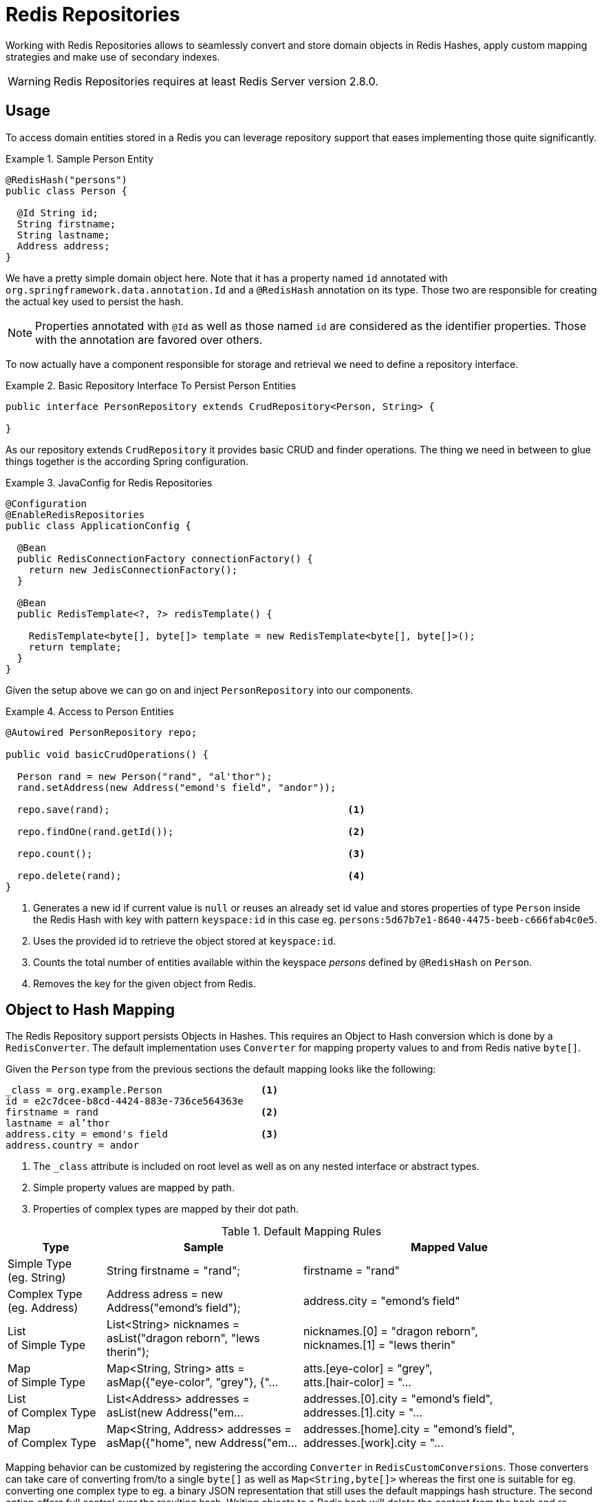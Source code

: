 [[redis.repositories]]
= Redis Repositories

Working with Redis Repositories allows to seamlessly convert and store domain objects in Redis Hashes, apply custom mapping strategies and make use of secondary indexes.

WARNING: Redis Repositories requires at least Redis Server version 2.8.0.

[[redis.repositories.usage]]
== Usage

To access domain entities stored in a Redis you can leverage repository support that eases implementing those quite significantly.

.Sample Person Entity
====
[source,java]
----
@RedisHash("persons")
public class Person {

  @Id String id;
  String firstname;
  String lastname;
  Address address;
}
----
====

We have a pretty simple domain object here. Note that it has a property named `id` annotated with `org.springframework.data.annotation.Id` and a `@RedisHash` annotation on its type.
Those two are responsible for creating the actual key used to persist the hash.

NOTE: Properties annotated with `@Id` as well as those named `id` are considered as the identifier properties. Those with the annotation are favored over others.

To now actually have a component responsible for storage and retrieval we need to define a repository interface.

.Basic Repository Interface To Persist Person Entities
====
[source,java]
----
public interface PersonRepository extends CrudRepository<Person, String> {

}
----
====

As our repository extends `CrudRepository` it provides basic CRUD and finder operations. The thing we need in between to glue things together is the according Spring configuration.

.JavaConfig for Redis Repositories
====
[source,java]
----
@Configuration
@EnableRedisRepositories
public class ApplicationConfig {

  @Bean
  public RedisConnectionFactory connectionFactory() {
    return new JedisConnectionFactory();
  }

  @Bean
  public RedisTemplate<?, ?> redisTemplate() {

    RedisTemplate<byte[], byte[]> template = new RedisTemplate<byte[], byte[]>();
    return template;
  }
}
----
====

Given the setup above we can go on and inject `PersonRepository` into our components.

.Access to Person Entities
====
[source,java]
----
@Autowired PersonRepository repo;

public void basicCrudOperations() {

  Person rand = new Person("rand", "al'thor");
  rand.setAddress(new Address("emond's field", "andor"));

  repo.save(rand);                                         <1>

  repo.findOne(rand.getId());                              <2>

  repo.count();                                            <3>

  repo.delete(rand);                                       <4>
}
----
<1> Generates a new id if current value is `null` or reuses an already set id value and stores properties of type `Person` inside the Redis Hash with key with pattern `keyspace:id` in this case eg. `persons:5d67b7e1-8640-4475-beeb-c666fab4c0e5`.
<2> Uses the provided id to retrieve the object stored at `keyspace:id`.
<3> Counts the total number of entities available within the keyspace _persons_ defined by `@RedisHash` on `Person`.
<4> Removes the key for the given object from Redis.
====

[[redis.repositories.mapping]]
== Object to Hash Mapping
The Redis Repository support persists Objects in Hashes. This requires an Object to Hash conversion which is done by a `RedisConverter`. The default implementation uses `Converter` for mapping property values to and from Redis native `byte[]`.

Given the `Person` type from the previous sections the default mapping looks like the following:

====
[source,text]
----
_class = org.example.Person                 <1>
id = e2c7dcee-b8cd-4424-883e-736ce564363e
firstname = rand                            <2>
lastname = al’thor
address.city = emond's field                <3>
address.country = andor
----
<1> The `_class` attribute is included on root level as well as on any nested interface or abstract types.
<2> Simple property values are mapped by path.
<3> Properties of complex types are mapped by their dot path.
====

[cols="1,2,3", options="header"]
.Default Mapping Rules
|===
| Type
| Sample
| Mapped Value

| Simple Type +
(eg. String)
| String firstname = "rand";
| firstname = "rand"

| Complex Type +
(eg. Address)
| Address adress = new Address("emond's field");
| address.city = "emond's field"

| List +
of Simple Type
| List<String> nicknames = asList("dragon reborn", "lews therin");
| nicknames.[0] = "dragon reborn", +
nicknames.[1] = "lews therin"

| Map +
of Simple Type
| Map<String, String> atts = asMap({"eye-color", "grey"}, {"...
| atts.[eye-color] = "grey", +
atts.[hair-color] = "...

| List +
of Complex Type
| List<Address> addresses = asList(new Address("em...
| addresses.[0].city = "emond's field", +
addresses.[1].city  = "...

| Map +
of Complex Type
| Map<String, Address> addresses = asMap({"home", new Address("em...
| addresses.[home].city = "emond's field", +
addresses.[work].city  = "...
|===

Mapping behavior can be customized by registering the according `Converter` in `RedisCustomConversions`. Those converters can take care of converting from/to a single `byte[]` as well as `Map<String,byte[]>` whereas the first one is suitable for eg. converting one complex type to eg. a binary JSON representation that still uses the default mappings hash structure. The second option offers full control over the resulting hash. Writing objects to a Redis hash will delete the content from the hash and re-create the whole hash, so not mapped data will be lost.

.Sample byte[] Converters
====
[source,java]
----
@WritingConverter
public class AddressToBytesConverter implements Converter<Address, byte[]> {

  private final Jackson2JsonRedisSerializer<Address> serializer;

  public AddressToBytesConverter() {

    serializer = new Jackson2JsonRedisSerializer<Address>(Address.class);
    serializer.setObjectMapper(new ObjectMapper());
  }

  @Override
  public byte[] convert(Address value) {
    return serializer.serialize(value);
  }
}

@ReadingConverter
public class BytesToAddressConverter implements Converter<byte[], Address> {

  private final Jackson2JsonRedisSerializer<Address> serializer;

  public BytesToAddressConverter() {

    serializer = new Jackson2JsonRedisSerializer<Address>(Address.class);
    serializer.setObjectMapper(new ObjectMapper());
  }

  @Override
  public Address convert(byte[] value) {
    return serializer.deserialize(value);
  }
}
----
====

Using the above byte[] `Converter` produces eg.
====
[source,text]
----
_class = org.example.Person
id = e2c7dcee-b8cd-4424-883e-736ce564363e
firstname = rand
lastname = al’thor
address = { city : "emond's field", country : "andor" }
----
====


.Sample Map<String,byte[]> Converters
====
[source,java]
----
@WritingConverter
public class AddressToMapConverter implements Converter<Address, Map<String,byte[]>> {

  @Override
  public Map<String,byte[]> convert(Address source) {
    return singletonMap("ciudad", source.getCity().getBytes());
  }
}

@ReadingConverter
public class MapToAddressConverter implements Converter<Address, Map<String, byte[]>> {

  @Override
  public Address convert(Map<String,byte[]> source) {
    return new Address(new String(source.get("ciudad")));
  }
}
----
====

Using the above Map `Converter` produces eg.

====
[source,text]
----
_class = org.example.Person
id = e2c7dcee-b8cd-4424-883e-736ce564363e
firstname = rand
lastname = al’thor
ciudad = "emond's field"
----
====

NOTE: Custom conversions have no effect on index resolution. <<redis.repositories.indexes>> will still be created even for custom converted types.

[[redis.repositories.keyspaces]]
== Keyspaces
Keyspaces define prefixes used to create the actual _key_ for the Redis Hash.
By default the prefix is set to `getClass().getName()`. This default can be altered via `@RedisHash` on aggregate root level or by setting up a programmatic configuration. However, the annotated keyspace supersedes any other configuration.

.Keyspace Setup via @EnableRedisRepositories
====
[source,java]
----
@Configuration
@EnableRedisRepositories(keyspaceConfiguration = MyKeyspaceConfiguration.class)
public class ApplicationConfig {

  //... RedisConnectionFactory and RedisTemplate Bean definitions omitted

  public static class MyKeyspaceConfiguration extends KeyspaceConfiguration {

    @Override
    protected Iterable<KeyspaceSettings> initialConfiguration() {
      return Collections.singleton(new KeyspaceSettings(Person.class, "persons"));
    }
  }
}
----
====

.Programmatic Keyspace setup
====
[source,java]
----
@Configuration
@EnableRedisRepositories
public class ApplicationConfig {

  //... RedisConnectionFactory and RedisTemplate Bean definitions omitted

  @Bean
  public RedisMappingContext keyValueMappingContext() {
    return new RedisMappingContext(
      new MappingConfiguration(
        new MyKeyspaceConfiguration(), new IndexConfiguration()));
  }

  public static class MyKeyspaceConfiguration extends KeyspaceConfiguration {

    @Override
    protected Iterable<KeyspaceSettings> initialConfiguration() {
      return Collections.singleton(new KeyspaceSettings(Person.class, "persons"));
    }
  }
}
----
====

[[redis.repositories.indexes]]
== Secondary Indexes
http://redis.io/topics/indexes[Secondary indexes] are used to enable lookup operations based on native Redis structures. Values are written to the according indexes on every save and are removed when objects are deleted or <<redis.repositories.expirations,expire>>.

[[redis.repositories.indexes.simple]]
=== Simple Property Index

Given the sample `Person` entity we can create an index for _firstname_ by annotating the property with `@Indexed`.

.Annotation driven indexing
====
[source,java]
----
@RedisHash("persons")
public class Person {

  @Id String id;
  @Indexed String firstname;
  String lastname;
  Address address;
}
----
====

Indexes are built up for actual property values. Saving two Persons eg. "rand" and "aviendha" results in setting up indexes like below.

====
[source,text]
----
SADD persons:firstname:rand e2c7dcee-b8cd-4424-883e-736ce564363e
SADD persons:firstname:aviendha a9d4b3a0-50d3-4538-a2fc-f7fc2581ee56
----
====

It is also possible to have indexes on nested elements. Assume `Address` has a _city_ property that is annotated with `@Indexed`. In that case, once `person.address.city` is not `null`, we have Sets for each city.

====
[source,text]
----
SADD persons:address.city:tear e2c7dcee-b8cd-4424-883e-736ce564363e
----
====

Further more the programmatic setup allows to define indexes on map keys and list properties.

====
[source,java]
----
@RedisHash("persons")
public class Person {

  // ... other properties omitted

  Map<String,String> attributes;      <1>
  Map<String Person> relatives;       <2>
  List<Address> addresses;            <3>
}
----
<1> `SADD persons:attributes.map-key:map-value e2c7dcee-b8cd-4424-883e-736ce564363e`
<2> `SADD persons:relatives.map-key.firstname:tam e2c7dcee-b8cd-4424-883e-736ce564363e`
<3> `SADD persons:addresses.city:tear e2c7dcee-b8cd-4424-883e-736ce564363e`
====

WARNING: Indexes will not be resolved on <<redis.repositories.references,References>>.

Same as with _keyspaces_ it is possible to configure indexes without the need of annotating the actual domain type.

.Index Setup via @EnableRedisRepositories
====
[source,java]
----
@Configuration
@EnableRedisRepositories(indexConfiguration = MyIndexConfiguration.class)
public class ApplicationConfig {

  //... RedisConnectionFactory and RedisTemplate Bean definitions omitted

  public static class MyIndexConfiguration extends IndexConfiguration {

    @Override
    protected Iterable<IndexDefinition> initialConfiguration() {
      return Collections.singleton(new SimpleIndexDefinition("persons", "firstname"));
    }
  }
}
----
====

.Programmatic Index setup
====
[source,java]
----
@Configuration
@EnableRedisRepositories
public class ApplicationConfig {

  //... RedisConnectionFactory and RedisTemplate Bean definitions omitted

  @Bean
  public RedisMappingContext keyValueMappingContext() {
    return new RedisMappingContext(
      new MappingConfiguration(
        new KeyspaceConfiguration(), new MyIndexConfiguration()));
  }

  public static class MyIndexConfiguration extends IndexConfiguration {

    @Override
    protected Iterable<IndexDefinition> initialConfiguration() {
      return Collections.singleton(new SimpleIndexDefinition("persons", "firstname"));
    }
  }
}
----
====

[[redis.repositories.indexes.geospatial]]
=== Geospatial Index

Assume the `Address` type contains a property `location` of type `Point` that holds the geo coordinates of the particular address. By annotating the property with `@GeoIndexed` those values will be added using Redis `GEO` commands.

====
[source,java]
----
@RedisHash("persons")
public class Person {

  Address address;

  // ... other properties omitted
}

public class Address {

  @GeoIndexed Point location;

  // ... other properties omitted
}

public interface PersonRepository extends CrudRepository<Person, String> {

  List<Person> findByAddressLocationNear(Point point, Distance distance);     <1>
  List<Person> findByAddressLocationWithin(Circle circle);                    <2>
}

Person rand = new Person("rand", "al'thor");
rand.setAddress(new Address(new Point(13.361389D, 38.115556D)));

repository.save(rand);                                                        <3>

repository.findByAddressLocationNear(new Point(15D, 37D), new Distance(200)); <4>
----
<1> Query method declaration on nested property using Point and Distance.
<2> Query method declaration on nested property using Circle to search within.
<3> `GEOADD persons:address:location 13.361389 38.115556 e2c7dcee-b8cd-4424-883e-736ce564363e`
<4> `GEORADIUS persons:address:location 15.0 37.0 200.0 km`
====

In the above example the lon/lat values are stored using `GEOADD` using the objects `id` as the member's name. The finder methods allow usage of `Circle` or `Point, Distance` combinations for querying those values.

NOTE: It is **not** possible to combine `near`/`within` with other criteria.


[[redis.repositories.expirations]]
== Time To Live
Objects stored in Redis may only be valid for a certain amount of time. This is especially useful for persisting short lived objects in Redis without having to remove them manually when they reached their end of life.
The expiration time in seconds can be set via `@RedisHash(timeToLive=...)` as well as via `KeyspaceSettings` (see <<redis.repositories.keyspaces>>).

More flexible expiration times can be set by using the `@TimeToLive` annotation on either a numeric property or method. However do not apply `@TimeToLive` on both a method and a property within the same class.

.Expirations
====
[source,java]
----
public class TimeToLiveOnProperty {

  @Id
  private String id;

  @TimeToLive
  private Long expiration;
}

public class TimeToLiveOnMethod {

  @Id
  private String id;

  @TimeToLive
  public long getTimeToLive() {
  	return new Random().nextLong();
  }
}
----
====

NOTE: Annotating a property explicitly with `@TimeToLive` will read back the actual `TTL` or `PTTL` value from Redis. -1 indicates that the object has no expire associated.

The repository implementation ensures subscription to http://redis.io/topics/notifications[Redis keyspace notifications] via `RedisMessageListenerContainer`.

When the expiration is set to a positive value the according `EXPIRE` command is executed.
Additionally to persisting the original, a _phantom_ copy is persisted in Redis and set to expire 5 minutes after the original one. This is done to enable the Repository support to publish `RedisKeyExpiredEvent` holding the expired value via Springs `ApplicationEventPublisher` whenever a key expires even though the original values have already been gone. Expiry events
will be received on all connected applications using Spring Data Redis repositories.

By default, the key expiry listener is disabled when initializing the application. The startup mode can be adjusted in `@EnableRedisRepositories` or `RedisKeyValueAdapter` to start the listener with the application or upon the first insert of an entity with a TTL. See `EnableKeyspaceEvents` for possible values.

The `RedisKeyExpiredEvent` will hold a copy of the actually expired domain object as well as the key.

NOTE: Delaying or disabling the expiry event listener startup impacts `RedisKeyExpiredEvent` publishing.
A disabled event listener will not publish expiry events. A delayed startup can cause loss of events because the delayed
listener initialization.

NOTE: The keyspace notification message listener will alter `notify-keyspace-events` settings in Redis if those are not already set. Existing settings will not be overridden, so it is left to the user to set those up correctly when not leaving them empty. Please note that `CONFIG` is disabled on AWS ElastiCache and enabling the listener leads to an error.

NOTE: Redis Pub/Sub messages are not persistent. If a key expires while the application is down the expiry event will not be processed which may lead to secondary indexes containing still references to the expired object.

[[redis.repositories.references]]
== Persisting References
Marking properties with `@Reference` allows storing a simple key reference instead of copying values into the hash itself.
On loading from Redis, references are resolved automatically and mapped back into the object.

.Sample Property Reference
====
[source,text]
----
_class = org.example.Person
id = e2c7dcee-b8cd-4424-883e-736ce564363e
firstname = rand
lastname = al’thor
mother = persons:a9d4b3a0-50d3-4538-a2fc-f7fc2581ee56      <1>
----
<1> Reference stores the whole key (`keyspace:id`) of the referenced object.
====

WARNING: Referenced Objects are not subject of persisting changes when saving the referencing object. Please make sure to persist changes on referenced objects separately, since only the reference will be stored.
Indexes set on properties of referenced types will not be resolved.

[[redis.repositories.partial-updates]]
== Persisting Partial Updates
In some cases it is not necessary to load and rewrite the entire entity just to set a new value within it. A session timestamp for last active time might be such a scenario where you just want to alter one property.
`PartialUpdate` allows to define `set` and `delete` actions on existing objects while taking care of updating potential expiration times of the entity itself as well as index structures.

.Sample Partial Update
====
[source,java]
----
PartialUpdate<Person> update = new PartialUpdate<Person>("e2c7dcee", Person.class)
  .set("firstname", "mat")                                                           <1>
  .set("address.city", "emond's field")                                              <2>
  .del("age");                                                                       <3>

template.update(update);

update = new PartialUpdate<Person>("e2c7dcee", Person.class)
  .set("address", new Address("caemlyn", "andor"))                                   <4>
  .set("attributes", singletonMap("eye-color", "grey"));                             <5>

template.update(update);

update = new PartialUpdate<Person>("e2c7dcee", Person.class)
  .refreshTtl(true);                                                                 <6>
  .set("expiration", 1000);

template.update(update);
----
<1> Set the simple property _firstname_ to _mat_.
<2> Set the simple property _address.city_ to _emond's field_ without having to pass in the entire object. This does not work when a custom conversion is registered.
<3> Remove the property _age_.
<4> Set complex property _address_.
<5> Set a map/collection of values removes the previously existing map/collection and replaces the values with the given ones.
<6> Automatically update the server expiration time when altering <<redis.repositories.expirations>>.
====

NOTE: Updating complex objects as well as map/collection structures requires further interaction with Redis to determine existing values which means that it might turn out that rewriting the entire entity might be faster.

[[redis.repositories.queries]]
== Queries and Query Methods
Query methods allow automatic derivation of simple finder queries from the method name.

.Sample Repository finder Method
====
[source,java]
----
public interface PersonRepository extends CrudRepository<Person, String> {

  List<Person> findByFirstname(String firstname);
}
----
====


NOTE: Please make sure properties used in finder methods are set up for indexing.

NOTE: Query methods for Redis repositories support only queries for entities and collections of entities with paging.

Using derived query methods might not always be sufficient to model the queries to execute. `RedisCallback` offers more control over the actual matching of index structures or even custom added ones. All it takes is providing a `RedisCallback` that returns a single or `Iterable` set of _id_ values.

.Sample finder using RedisCallback
====
[source,java]
----
String user = //...

List<RedisSession> sessionsByUser = template.find(new RedisCallback<Set<byte[]>>() {

  public Set<byte[]> doInRedis(RedisConnection connection) throws DataAccessException {
    return connection
      .sMembers("sessions:securityContext.authentication.principal.username:" + user);
  }}, RedisSession.class);
----
====

Here's an overview of the keywords supported for Redis and what a method containing that keyword essentially translates to.
====

.Supported keywords inside method names
[options = "header, autowidth"]
|===============
|Keyword|Sample|Redis snippet
|`And`|`findByLastnameAndFirstname`|`SINTER …:firstname:rand …:lastname:al’thor`
|`Or`|`findByLastnameOrFirstname`|`SUNION …:firstname:rand …:lastname:al’thor`
|`Is,Equals`|`findByFirstname`,`findByFirstnameIs`,`findByFirstnameEquals`|`SINTER …:firstname:rand`
|`Top,First`|`findFirst10ByFirstname`,`findTop5ByFirstname`|
|===============
====

[[redis.repositories.cluster]]
== Redis Repositories running on Cluster

Using the Redis repository support in a clustered Redis environment is fine. Please see the <<cluster, Redis Cluster>> section for `ConnectionFactory` configuration details.
Still some considerations have to be done as the default key distribution will spread entities and secondary indexes through out the whole cluster and its slots.

[options = "header, autowidth"]
|===============
|key|type|slot|node
|persons:e2c7dcee-b8cd-4424-883e-736ce564363e|id for hash|15171|127.0.0.1:7381
|persons:a9d4b3a0-50d3-4538-a2fc-f7fc2581ee56|id for hash|7373|127.0.0.1:7380
|persons:firstname:rand|index|1700|127.0.0.1:7379
|
|===============
====

Some commands like `SINTER` and `SUNION` can only be processed on the Server side when all involved keys map to the same slot. Otherwise computation has to be done on client side.
Therefore it be useful to pin keyspaces to a single slot which allows to make use of Redis serverside computation right away.

[options = "header, autowidth"]
|===============
|key|type|slot|node
|{persons}:e2c7dcee-b8cd-4424-883e-736ce564363e|id for hash|2399|127.0.0.1:7379
|{persons}:a9d4b3a0-50d3-4538-a2fc-f7fc2581ee56|id for hash|2399|127.0.0.1:7379
|{persons}:firstname:rand|index|2399|127.0.0.1:7379
|
|===============
====

TIP: Define and pin keyspaces via `@RedisHash("{yourkeyspace}") to specific slots when using Redis cluster.

[[redis.repositories.cdi-integration]]
== CDI integration

Instances of the repository interfaces are usually created by a container, which Spring is the most natural choice when working with Spring Data. There's sophisticated support to easily set up Spring to create bean instances. Spring Data Redis ships with a custom CDI extension that allows using the repository abstraction in CDI environments. The extension is part of the JAR so all you need to do to activate it is dropping the Spring Data Redis JAR into your classpath.

You can now set up the infrastructure by implementing a CDI Producer for the `RedisConnectionFactory` and `RedisOperations`:

[source, java]
----
class RedisOperationsProducer {


  @Produces
  RedisConnectionFactory redisConnectionFactory() {

    JedisConnectionFactory jedisConnectionFactory = new JedisConnectionFactory(new RedisStandaloneConfiguration());
    jedisConnectionFactory.afterPropertiesSet();

    return jedisConnectionFactory;
  }

  void disposeRedisConnectionFactory(@Disposes RedisConnectionFactory redisConnectionFactory) throws Exception {

    if (redisConnectionFactory instanceof DisposableBean) {
      ((DisposableBean) redisConnectionFactory).destroy();
    }
  }

  @Produces
  @ApplicationScoped
  RedisOperations<byte[], byte[]> redisOperationsProducer(RedisConnectionFactory redisConnectionFactory) {

    RedisTemplate<byte[], byte[]> template = new RedisTemplate<byte[], byte[]>();
    template.setConnectionFactory(redisConnectionFactory);
    template.afterPropertiesSet();

    return template;
  }

}
----

The necessary setup can vary depending on the JavaEE environment you run in.

The Spring Data Redis CDI extension will pick up all Repositories available as CDI beans and create a proxy for a Spring Data repository whenever a bean of a repository type is requested by the container. Thus obtaining an instance of a Spring Data repository is a matter of declaring an `@Injected` property:

[source, java]
----
class RepositoryClient {

  @Inject
  PersonRepository repository;

  public void businessMethod() {
    List<Person> people = repository.findAll();
  }
}
----

A Redis Repository requires `RedisKeyValueAdapter` and `RedisKeyValueTemplate` instances. These beans are created and managed by the Spring Data CDI extension if no provided beans are found. You can however supply your own beans to configure the specific properties of `RedisKeyValueAdapter` and `RedisKeyValueTemplate`.



